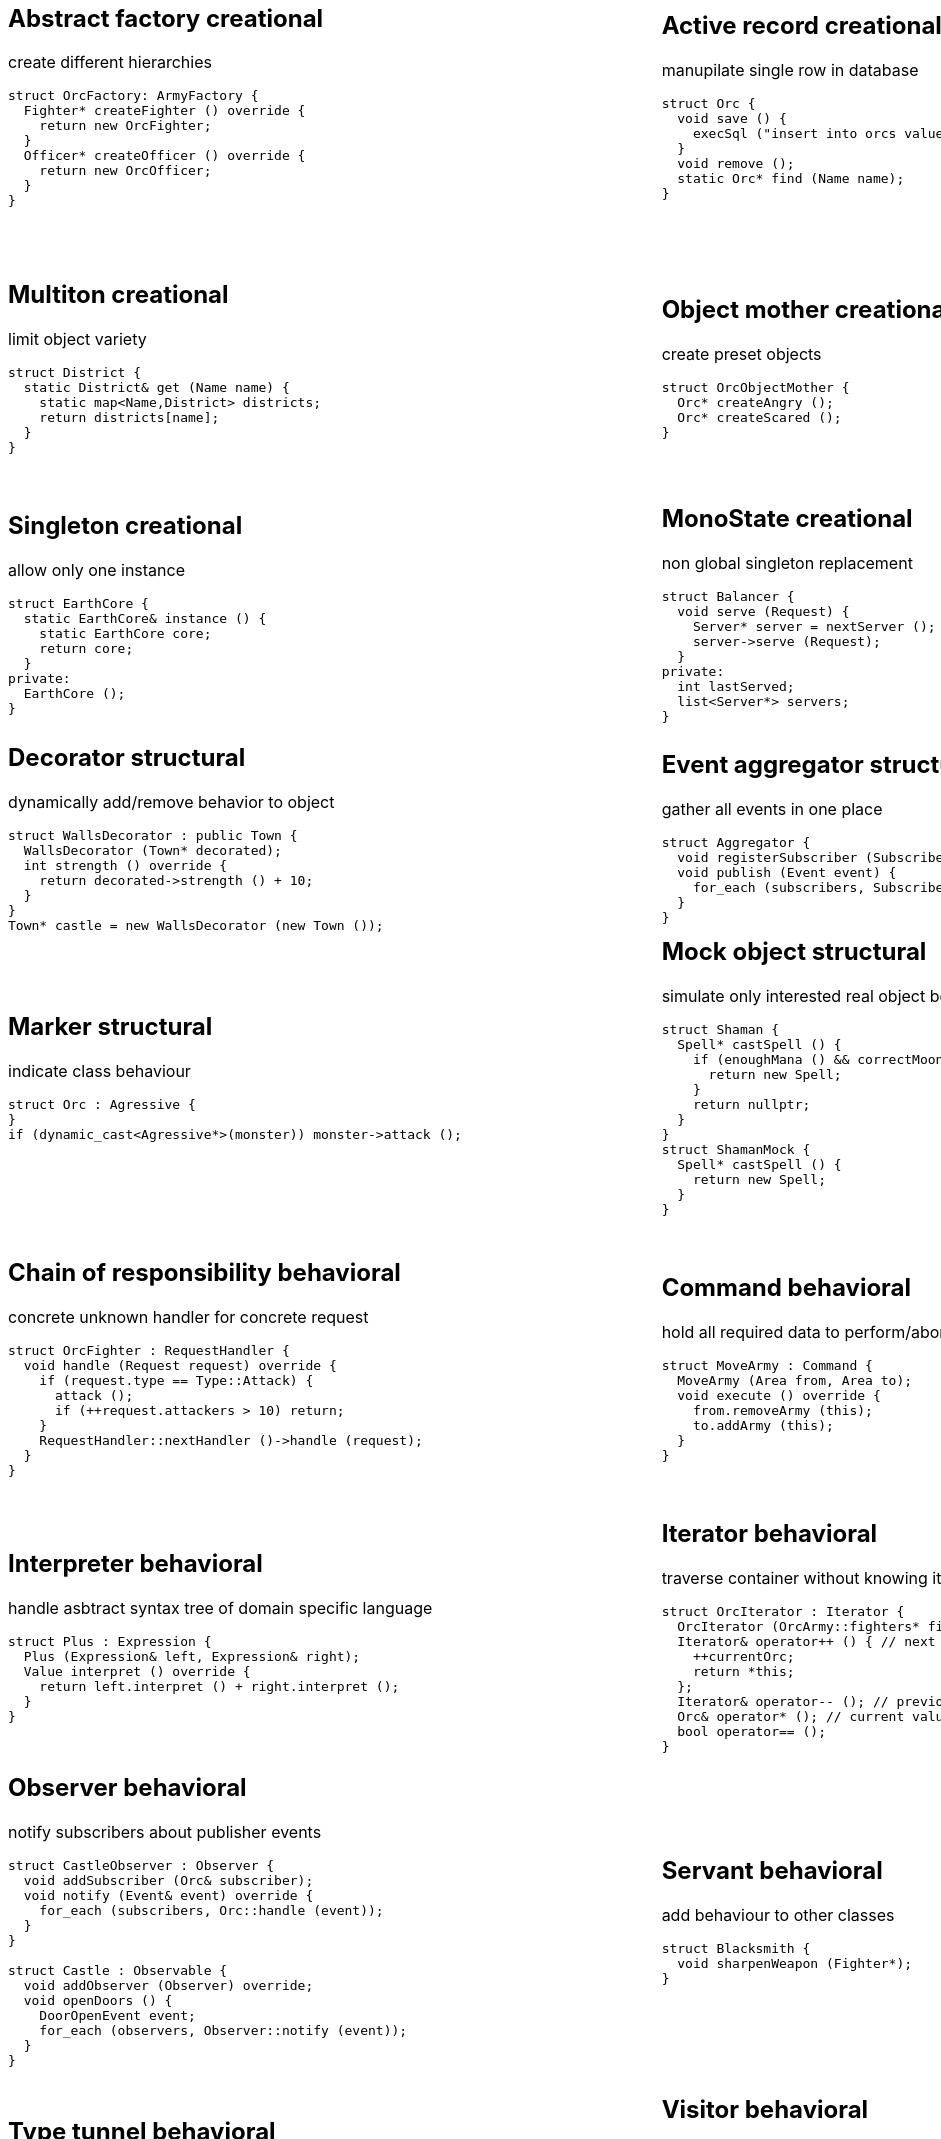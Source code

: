 = Design patterns
:experimental:
:source-highlighter: highlightjs
:source-language: cpp
:stylesheet: cheatsheet.css
:noheader:
:nofooter:

:creational-type: creational
:structural-type: structural
:behavioral-type: behavioral
:concurrency-type: concurrency


[cols="6*"]
|===

// Creational

a|
== Abstract factory [pattern-type]#{creational-type}#

create different hierarchies
```
struct OrcFactory: ArmyFactory {
  Fighter* createFighter () override {
    return new OrcFighter;
  }
  Officer* createOfficer () override {
    return new OrcOfficer;
  }
}
```

a|
== Active record [pattern-type]#{creational-type}#

manupilate single row in database
```
struct Orc {
  void save () {
    execSql ("insert into orcs values (?,?,?)", bindValues);
  }
  void remove ();
  static Orc* find (Name name);
}
```

a|
== Factory method [pattern-type]#{creational-type}#

create single hierarchy
```
struct OrcBlacksmith : Blacksmith {
  Weapon* createWeapon (WeaponType) override;
}
```

a|
== Builder [pattern-type]#{creational-type}#

create object from parts
```
struct OrcBuilder {
  void setWeapon (Weapon);
  void setArmor (Armor);
  Orc build ();
}
```

a|
== Step builder [pattern-type]#{creational-type}#

wizard-like object creation
```
struct OrcStepBuilder : TypeStep, WeaponStep, BuildStep {
  WeaponStep* setType (Type) override; // TypeStep

  BuildStep* setWeapon (Type) override; // WeaponStep
  BuildStep* unarmed () override; // WeaponStep

  Orc build () override; // BuildStep
}
```

a|
== Lazy initialization [pattern-type]#{creational-type}#

create object only when it is needed
```
struct Castle {
  Castle () : throneRoom (nullptr);
  void enterThroneRoom (Character character) {
    getThroneRoom ().enter (character);
  }
private:
  ThroneRoom& getThroneRoom () {
    if (!throneRoom) {
      throneRoom = new ThroneRoom;
    }
    return throneRoom;
  }
}
```

a|
== Multiton [pattern-type]#{creational-type}#

limit object variety
```
struct District {
  static District& get (Name name) {
    static map<Name,District> districts;
    return districts[name];
  }
}
```

a|
== Object mother [pattern-type]#{creational-type}#

create preset objects
```
struct OrcObjectMother {
  Orc* createAngry ();
  Orc* createScared ();
}
```

a|
== Object pool [pattern-type]#{creational-type}#

store expensive objects
```
struct Armory {
  Weapon* acquire ();
  void release (Weapon* returned);
private:
  set<Weapon*> weapons;
  set<Weapon*> taken;
} 
```

a|
== Property [pattern-type]#{creational-type}#

dynamic properties set
```
struct Orc : Prototype {
  bool set (Stat, Value) override;
  bool has (Stat) override;
  Value get (Stat) override;
  void remove (Stat) override;

  void waagh ();
private:
  map<Stat, Value> properties;
}

```

a|
== Prototype [pattern-type]#{creational-type}#

only concrete instance knows its full state
```
struct Monster {
  virtual Monster* clone () = 0;
}
struct MonsterFactory {
  Monster* create (MonsterType type) {
    return prototypes[type]->clone ();
  }
private:
  map<MonsterType, Monster*> prototypes;
}
```

a|
== Resource acquisition is initialization (RAII) [pattern-type]#{creational-type}#

prevent resource leaks
```
struct OrcShaman {
  OrcShaman () {
    ManaSource::addLeacher (this);
  }
  ~OrcShaman () {
    ManaSounrce::removeLeacher (this);
  }
}
```

a|
== Singleton [pattern-type]#{creational-type}#

allow only one instance
```
struct EarthCore {
  static EarthCore& instance () {
    static EarthCore core;
    return core;
  }
private:
  EarthCore ();
}
```

a|
== MonoState [pattern-type]#{creational-type}#

non global singleton replacement
```
struct Balancer {
  void serve (Request) {
    Server* server = nextServer ();
    server->serve (Request);
  }
private:
  int lastServed;
  list<Server*> servers;
}
```



// Structural


a|
== Abstract document [pattern-type]#{structural-type}#

dynamically manage properties
```
struct MonsterDocument {
  void set (Type, Value);
  Value get (Type);
private:
  map<Type, Value> properties;
}
struct Orc : MonsterDocument, HasWeapon {
  Weapon getWeapon () override { // HasWeapon
    return static_cast<Weapon>(get(Type::Weapon));
  }
}
```

a|
== Adapter [pattern-type]#{structural-type}#

adapt foreign api
```
struct OrcMonsterAdapter : Monster, Orc {
  void attack () override {
    Orc::smash ();
  }
}
```

a|
== Bridge [pattern-type]#{structural-type}#

ease separate changes of abstraction and implementation
```
struct Orc : Creature {
  void attackImpl () override;
}
struct Fighter : Monster {
  Fighter (Creature* impl);
  void attack () override {
    impl->attackImpl ();
  }
}
```

a|
== Composite [pattern-type]#{structural-type}#

treat composite object same way as single
```
struct Kingdom : Area {
  double square () override {
    return accumulate (children, Area::square);
  }
  void addArea (Area*) override;
private:
  list<Area*> children;
}
kingdom.addArea (new NothernRealm);
```

a|
== Decorator [pattern-type]#{structural-type}#

dynamically add/remove behavior to object
```
struct WallsDecorator : public Town {
  WallsDecorator (Town* decorated);
  int strength () override {
    return decorated->strength () + 10;
  }
}
Town* castle = new WallsDecorator (new Town ());
```

a|
== Event aggregator [pattern-type]#{structural-type}#

gather all events in one place
```
struct Aggregator {
  void registerSubscriber (Subscriber);
  void publish (Event event) {
    for_each (subscribers, Subscriber::handle (event));
  }
}
```

a|
== Extension object [pattern-type]#{structural-type}#

provide additional interface to object without changing hierarchy
```
struct Kingdom {
  Kingdom (Capital*);
  Capital* getCapitalExtension ();
}
Kingdom kingdom (new GuardedCapital);
```

a|
== Facade [pattern-type]#{structural-type}#

single interface for several subsystems
```
struct Army {
  void attack () {
    officers->makeOrders ();
    fighters->followOrders ();
    shamans->prey ();
  }
}
```

a|
== Flyweight [pattern-type]#{structural-type}#

many similar objects with shared state
```
struct Forge {
  Weapon craft (Type type) {
    return Weapon (stats[type]);
  }
private:
  map<Type, WeaponStats*> stats;
}
```

a|
== Front controller [pattern-type]#{structural-type}#

handle all requests in one place
```
struct Controller {
  void handle (Request request) {
    getProcessor ().process (request);
  }
}
```

a|
== Marker [pattern-type]#{structural-type}#

indicate class behaviour
```
struct Orc : Agressive {
}
if (dynamic_cast<Agressive*>(monster)) monster->attack ();
```

a|
== Mock object [pattern-type]#{structural-type}#

simulate only interested real object behaviour for testing
```
struct Shaman {
  Spell* castSpell () {
    if (enoughMana () && correctMoonPhase () && isRested () ..) {
      return new Spell;
    }
    return nullptr;
  }
}
struct ShamanMock {
  Spell* castSpell () {
    return new Spell;
  }
}
```

a|
== Module [pattern-type]#{structural-type}#

group connected functions
```
struct ConsoleModule {
  void prepare ();
  void unprepare ();
  static ConsoleModule& instance ();
  void print (variant);
  variant scan ();
}
```

a|
== Proxy [pattern-type]#{structural-type}#

add functionality to interface
```
struct GuardedArmory : Armory {
  void enter (Monster monster) override {
    if (looksLikeOrc (monster)) armory->enter (monster);
    else logFailure (monster);
  }
private:
  Armory *armory;
}
```

a|
== Service locator [pattern-type]#{structural-type}#

ease and cache service discovery
```
struct OrcIntelligence {
  static Area locate (Faction faction) {
    if (!cache.contains (faction)) {
      cache[faction] = lookFor (faction);
    }
    return cache[faction];
  }
private:
  LastSeen<Faction, Area> cache;
}
```



// Behavioral


a|
== Blackboard [pattern-type]#{behavioral-type}#

integrate many modules in complex strategy
```
struct IntelligenceControl {
  void updateDisposition () {
    for_each (scouts, KnowledgeSource::updateBlackboard (worldMap));
    correctConflicts (worldMap);
    killLiars (scoutsAndShamans);
  }
private:
  Blackboard worldMap;
  list<KnowledgeSource*> scoutsAndShamans;
}
```

a|
== Chain of responsibility [pattern-type]#{behavioral-type}#

concrete unknown handler for concrete request
```
struct OrcFighter : RequestHandler {
  void handle (Request request) override {
    if (request.type == Type::Attack) {
      attack ();
      if (++request.attackers > 10) return;
    }
    RequestHandler::nextHandler ()->handle (request);
  }
}
```

a|
== Command [pattern-type]#{behavioral-type}#

hold all required data to perform/abort event
```
struct MoveArmy : Command {
  MoveArmy (Area from, Area to);
  void execute () override {
    from.removeArmy (this);
    to.addArmy (this);
  }
}
```

a|
== Delegation [pattern-type]#{behavioral-type}#

provide functionality via composite part
```
struct OrcFighter {
  Size weaponSize () constq {
    return weapon.size ();
  }
}
```

a|
== Dependency injection [pattern-type]#{behavioral-type}#

get constructed dependency instead of create by self
```
struct OrcFighter {
  OrcFighter (AbstractArmor* armor);
  void hit (Damage damage) {
    health -= armor->reduceDamage (damage);
  }
}
```

a|
== Feature toggle [pattern-type]#{behavioral-type}#

dynamically enable/disable code branches
```
struct OrcFighter {
  void attack () {
    if (FeatureManager::isEnabled (Sound)) {
      attackWithRoar ();
    }
    else {
      simpleAttack ();
    }
    if (weapon.isOneHanded ()) {
      taunt ();
    }
  }
}
```

a|
== Intercepting filter [pattern-type]#{behavioral-type}#

add pre/post-processing to requests
```
struct OrcFighter : Filter {
  void execute (Command letter) override {
    laughtLoudly (command);
  }
}
struct FilterManager {
  FilterManager (Target target);
  void execute (Command letter) {
    for_each (filters, Filter::execute (letter));
    target.deliver (letter);
  }
private:
  list<Filter*> filters;
}
```

a|
== Interpreter [pattern-type]#{behavioral-type}#

handle asbtract syntax tree of domain specific language
```
struct Plus : Expression {
  Plus (Expression& left, Expression& right);
  Value interpret () override {
    return left.interpret () + right.interpret ();
  }
}
```

a|
== Iterator [pattern-type]#{behavioral-type}#

traverse container without knowing its structure
```
struct OrcIterator : Iterator {
  OrcIterator (OrcArmy::fighters* firstOrc) : currentOrc (firstOrc);
  Iterator& operator++ () { // next
    ++currentOrc;
    return *this;
  };
  Iterator& operator-- (); // previous
  Orc& operator* (); // current value
  bool operator== ();
}
```

a|
== Mediator [pattern-type]#{behavioral-type}#

hide objects interacion details
```
struct OrcTrainingCamp {
  void train (Orc& trainer, Orc& apprentice) {
    if (trainer.isShaman () && apprentice.isShaman ()) {
      apprentice.raiseSkill (trainer.skill ());
    }
    ...
  }
}
```

a|
== Memento [pattern-type]#{behavioral-type}#

save/restore object's state
```
struct Orc {
  Memento state () { return Memento {this->health}; }
  void restore (Memento memento) { this->health = memento.health; }

  class Memento {
    int health;
    friend class Orc;
  }
}
```

a|
== Method chaining [pattern-type]#{behavioral-type}#

group several method calls in one expression
```
struct Orc {
  Orc& setName (Name name) {
    this->name = name;
    return *this;
  }
  Orc& setWeapon (Weapon);
}
Orc orc = Orc().setName ("Named").setWeapon (Sword());
```

a|
== Null object [pattern-type]#{behavioral-type}#

specific object for empty (null) behaviour
```
struct FakeOrc : Orc {
  void attack () override {}
}
Orc* makeNewOrc () {
  if (!reachedLimit ()) return new Orc;
  return new FakeOrc;
}
```

a|
== Observer [pattern-type]#{behavioral-type}#

notify subscribers about publisher events
```
struct CastleObserver : Observer {
  void addSubscriber (Orc& subscriber);
  void notify (Event& event) override {
    for_each (subscribers, Orc::handle (event));
  }
}

struct Castle : Observable {
  void addObserver (Observer) override;
  void openDoors () {
    DoorOpenEvent event;
    for_each (observers, Observer::notify (event));
  }
}
```

a|
== Servant [pattern-type]#{behavioral-type}#

add behaviour to other classes
```
struct Blacksmith {
  void sharpenWeapon (Fighter*);
}
```

a|
== Specification [pattern-type]#{behavioral-type}#

filter of validate objects with dynamic rules
```
struct SkillCheck : Specification {
  bool check (Orc& orc) override {
    return skill > 10;
  }
}
struct HealthCheck : Specification {
  bool check (Orc& orc) override {
    return health > 90;
  }
}
void recruitCandidate (Orc& orc) {
  AndSpecification complex = SkillCheck ().and (HealthCheck());
  if (complex.check (orc)) {
    assignForImportantMission (orc);
  }
}
```

a|
== State [pattern-type]#{behavioral-type}#

change behaviour by switching between object's internal states
```
struct Orc {
  void hit (Damage damage) {
    health -= damage;
    if (health < 10) setState (new ScaredState);
  }
  void attack () {
    state->attack ();
  }
}
struct ScaredState : State {
  void attack () override {
    owner->flee ();
  }
}
```

a|
== Strategy [pattern-type]#{behavioral-type}#

use group of interchangeable algorithms
```
struct Orc {
  void attack () {strategy->attack ();}
private:
  AttackStrategy* strategy;
}
```

a|
== Template method [pattern-type]#{behavioral-type}#

redefine parts of algorithms in subclasses
```
struct Orc {
  Target* chooseTarget ();
  virtual hitTarget () = 0;
  void stepBack ();

  void attack () {
    auto target = chooseTarget ();
    hitTarget (target);
    stepBack ();
  }
}
```

a|
== Type tunnel [pattern-type]#{behavioral-type}#

unified processing of different types
```
struct Dragon {
  template<class T>
  void eat (T t) {
    eatImpl (makeFood (t));
  }
  Food makeFood (Orc);
  Food makeFood (Dwarf);
  void eatImpl (Food);
}
```

a|
== Visitor [pattern-type]#{behavioral-type}#

apply operation on structure's elements with different interfaces
```
struct ArmyMeleeSkill : Visitor {
  void visit (Fighter& fighter) override {
    skill += fighter.skill ();
  }
  void visit (Shaman& shaman) override {
  }
}
struct Fighter : Visitable {
  void accept (Visitor& visitor) override {
    visitor.visit (*this);
  }
}
```



// Concurrency


a|
== Active object [pattern-type]#{concurrency-type}#

separate method execution and invocation threads
```
struct ActiveObject {
  void addCommand (Command command) {
    enqueue (command);
  }
  ~ActiveObject () {
    Thread thread (&ActiveObject::run, this);
    thread.join ();
  }
private:
  void run () {
    processCommands ();
  }
}
```

a|
== Asynchronous method invocation [pattern-type]#{concurrency-type}#

non-blocking call method in remote thread
```
struct Shaman {
  void resurrect (Creature& creature) {
    SoulFinder& soulFinder = ghostWorld.askToSoul (creature);
    eadAndDrink ();
    if (!soulFinder.isReady ()) goEatAndDrink ();
    ghostWorld.getFoundSoul (soulFinder); // blocks if not ready
  }
}
```

a|
== Balking [pattern-type]#{concurrency-type}#

ignore call until ready
```
struct Barracks {
  Fighter* trainRecruit () {
    MutexLocker lock;
    if (recruits.isEmpty()) return nullptr;
    return train (recruits.takeFirst ());
  }
  void addRecruit (Recruit recruit) {
    MutexLocker lock;
    recruits << recruit;
  }
}
```

a|
== Binding properties [pattern-type]#{concurrency-type}#

synchronize several properties
```
template<class T>
struct Property<T> {
  void bind (Property<T>* other);
  void set (T value) {
    preventInfiniteRecursionIfBoundTwoWay ();
    other->set (value);
  }
}
house.isWarmProperty.bind (&houseHeater.isOnProperty);
```

a|
== Blockchain [pattern-type]#{concurrency-type}#

time ordered appendable chain of verified transaction blocks
```
struct OrcHistorian : BlockchainNode {
  bool addLegend (Legend legend) {
    if (verify (legend)) {
      if (allAgree (knownHistoricans, &OrcHistorian::addLegend, legend)) {
        legends << legend;
        return true;
      }
    }
    return false;
  }
private:
  list<OrcHistorian> knownHistoricans;
  list<Legend> legends;
}
```

a|
== Double-checked locking [pattern-type]#{concurrency-type}#

reduce locking overhead for conditional
```
struct Tavern {
  void close () {
    if (state == Empty) {
      MutexLocker lock;
      if (state == Empty) {
        state = Closed;
        return;
      }
    }
    serveCustomers ();
  }
}
```

a|
== Guarded suspension [pattern-type]#{concurrency-type}#

block call until ready
```
struct Barracks {
  Fighter* trainRecruit () {
    while (true) {
      MutexLocker lock;
      if (!recruits.isEmpty()) return train (recruits.takeFirst ());
      wait ();
    }
  }
  void addRecruit (Recruit recruit) {
    MutexLocker lock;
    recruits << recruit;
  }
}
```

a|
== Join [pattern-type]#{concurrency-type}#

pipleine of sync/async messaging channels
```
using Channel = Join;
using Pipe = Chord;
struct NewVisitor : Channel {
  void put (Message* visitor) override;
  Object* get () override;
}
struct FreeStaff : Channel {
  void put (Message* staff) override;
  Object* get () override;
}
struct Tavern : Pipe {
  void serve (Object* visitor);
}
Tavern tavern = Tavern ().when (visitorChannelThread1).and (staffChannelThread2).do (Tavern::serve);
```

a|
== Lock (Mutex) [pattern-type]#{concurrency-type}#

block if resource is busy
```
struct Tavern {
  void enter () {
    lock.acquire ();
    ++customers;
    lock.release ();
  }
  void leave () {
  lock.acquire ();
    --customers;
    lock.release ();
  }
}
```

a|
== Monitor object [pattern-type]#{concurrency-type}#

conditional access to resource
```
struct Tavern {
  void enter () {
    lock.acquire ();
    while (isFull ()) {
      monitor.wait (lock, customersChanged); // release on sleep, acquire on wake
    }
    ++customers;
    lock.release ();
  }
  void leave () {
    lock.acquire ();
    --customers;
    monitor.wakeOne (customersChanged);
    lock.release ();
  }
}
```

a|
== Proactor [pattern-type]#{concurrency-type}#

gather async requests and pass them to handlers asynchronously
```
using Mine, Blacksmith = AsyncProcessor;
struct Forge {
  void exec () {
    forEach (mines, &Mine::asyncDig,
      static_cast<CompleteHandler>([this](Iron iron) {craft (iron);}));
  }
  void craft (Iron iron) {
    blacksmiths.next ()->asyncCraft (iron,
      static_cast<CompleteHandler>([this](Weapon weapon) {putOnShelve (weapon);}));
  }
  void putOnShelve (Weapon);
}
```

a|
== Reactor [pattern-type]#{concurrency-type}#

gather async requests and pass them to handlers synchronously
```
using Mine, Blacksmith = AsyncProcessor;
struct Forge {
  void exec () {
    while (true) {
      for (Iron& iron: getReadyIronFromAllMines ()) {
        craft (iron);
      }
      waitForMoreIron (timeout);
    }
  }
  void craft (Iron iron) {
    Weapon weapon = blacksmiths.next ()->craft (iron);
    putOnShelve (weapon);
  }
  void putOnShelve (Weapon);
}
```

a|
== Read-write lock [pattern-type]#{concurrency-type}#

allow read if noone is writing
```
struct Tavern {
  list<Customer> customers () const {
    readWriteLock.readLock (); // blocks if someone is writing
    return customers;
  }
  void addCustomer (Customer customer) {
    readWriteLock.writeLock (); // blocks if someeone is reading
    customers << customer;
  }
}
```

a|
== Scheduler [pattern-type]#{concurrency-type}#

control resource usage time
```
struct Forge : Scheduler {
  void requestFurnaceAccess (Blacksmith user) {
    plan.add (user);
  }
  void exec () {
    while (true) {
      Blacksmith& currentUser = furnace.user ();
      if (!currentUser.isFinished ()) {
        currentUser.pause ();
        plan.add (currentUser);
      }
      Blacksmith& nextUser = plan.takeNext ();
      furnace.setUser (nextUser);
      waitForNextEvent (plan);
    }
  }
}
```

a|
== Thread pool [pattern-type]#{concurrency-type}#

execute task in idle thread from pool
```
using Staff = Thread;
struct Tavern {
  void addVisitor (Visitor visitor) {
    queue << new ServeEvent (visitor);
    if (gotIdleStaff ()) processQueue ();
  }
  void processQueue () {
  while (Staff* staff = nextIdleStaff ()) {
    if (Event* event = queue.takeNext ()) staff.run (event);
    else break;
  }
}
```

|
|
|
|

|===
